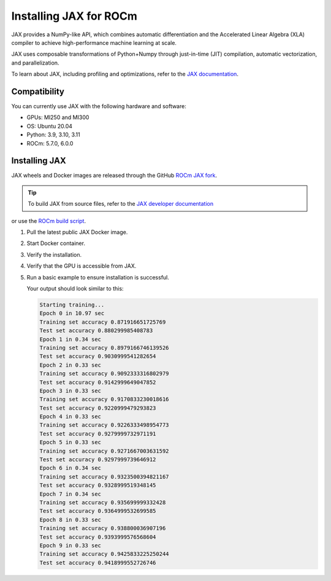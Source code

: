 .. meta::
  :description: Installing JAX for ROCm
  :keywords: installation instructions, JAX, AMD, ROCm

*******************************************************************************************
Installing JAX for ROCm
*******************************************************************************************

JAX provides a NumPy-like API, which combines automatic differentiation and the Accelerated Linear
Algebra (XLA) compiler to achieve high-performance machine learning at scale.

JAX uses composable transformations of Python+Numpy through just-in-time (JIT) compilation,
automatic vectorization, and parallelization.

To learn about JAX, including profiling and optimizations, refer to the
`JAX documentation <https://jax.readthedocs.io/en/latest/notebooks/quickstart.html>`_.

Compatibility
======================================

You can currently use JAX with the following hardware and software:

* GPUs: MI250 and MI300
* OS: Ubuntu 20.04
* Python: 3.9, 3.10, 3.11
* ROCm: 5.7.0, 6.0.0

Installing JAX
========================================

JAX wheels and Docker images are released through the GitHub
`ROCm JAX fork <https://github.com/ROCm/jax/releases>`_.

.. tip::

  To build JAX from source files, refer to the `JAX developer documentation <https://jax.readthedocs.io/en/latest/developer.html>`_ 
or use the `ROCm build script <https://github.com/google/jax/blob/main/build/rocm/build_rocm.sh>`_.

1.  Pull the latest public JAX Docker image.

    .. code-block:: shell
      docker pull rocm/jax:latest
2.  Start Docker container.

    .. code-block:: shell
      docker run -it -w /workspace --device=/dev/kfd --device=/dev/dri --group-add video \
      --cap-add=SYS_PTRACE --security-opt seccomp=unconfined --shm-size 16G rocm/jax:latest
3.  Verify the installation.

    .. code-block:: shell
      python3 -c 'import jax' 2> /dev/null && echo 'Success' || echo 'Failure'
4.  Verify that the GPU is accessible from JAX.

    .. code-block:: shell
      python3 -c 'import jax; print(jax.devices())'
5.  Run a basic example to ensure installation is successful.

    .. code-block:: shell
      git clone https://github.com/google/jax.git jax

      cd jax

      export PYTHONPATH=/workspace/jax/examples/:$PYTHONPATH

      python3 examples/mnist_classifier.py

    Your output should look similar to this:

    .. code-block:: text

      Starting training...
      Epoch 0 in 10.97 sec
      Training set accuracy 0.871916651725769
      Test set accuracy 0.880299985408783
      Epoch 1 in 0.34 sec
      Training set accuracy 0.8979166746139526
      Test set accuracy 0.9030999541282654
      Epoch 2 in 0.33 sec
      Training set accuracy 0.9092333316802979
      Test set accuracy 0.9142999649047852
      Epoch 3 in 0.33 sec
      Training set accuracy 0.9170833230018616
      Test set accuracy 0.9220999479293823
      Epoch 4 in 0.33 sec
      Training set accuracy 0.9226333498954773
      Test set accuracy 0.9279999732971191
      Epoch 5 in 0.33 sec
      Training set accuracy 0.9271667003631592
      Test set accuracy 0.9297999739646912
      Epoch 6 in 0.34 sec
      Training set accuracy 0.9323500394821167
      Test set accuracy 0.9328999519348145
      Epoch 7 in 0.34 sec
      Training set accuracy 0.935699999332428
      Test set accuracy 0.9364999532699585
      Epoch 8 in 0.33 sec
      Training set accuracy 0.938800036907196
      Test set accuracy 0.9393999576568604
      Epoch 9 in 0.33 sec
      Training set accuracy 0.9425833225250244
      Test set accuracy 0.9418999552726746
